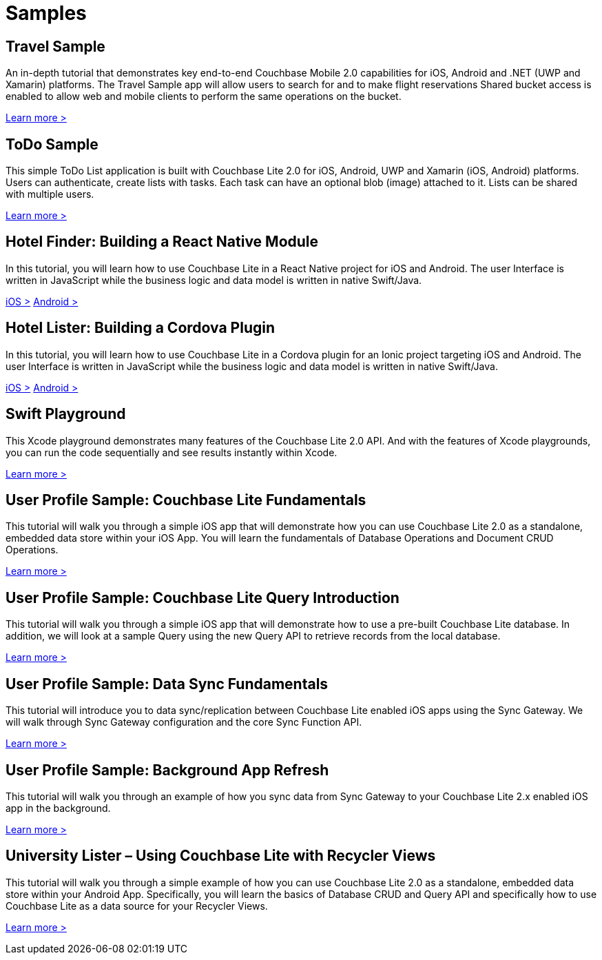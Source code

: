 = Samples
:page-role: tiles
:!sectids:

== Travel Sample

An in-depth tutorial that demonstrates key end-to-end Couchbase Mobile 2.0 capabilities for iOS, Android and .NET (UWP and Xamarin) platforms.
The Travel Sample app will allow users to search for and to make flight reservations
Shared bucket access is enabled to allow web and mobile clients to perform the same operations on the bucket.

xref:tutorials:mobile-travel-sample:introduction.adoc[Learn more >]

== ToDo Sample

This simple ToDo List application is built with Couchbase Lite 2.0 for iOS, Android, UWP and Xamarin (iOS, Android) platforms.
Users can authenticate, create lists with tasks.
Each task can have an optional blob (image) attached to it.
Lists can be shared with multiple users.

https://github.com/couchbaselabs/mobile-training-todo/tree/feature/2.0[Learn more >]

== Hotel Finder: Building a React Native Module

In this tutorial, you will learn how to use Couchbase Lite in a React Native project for iOS and Android.
The user Interface is written in JavaScript while the business logic and data model is written in native Swift/Java.

https://docs.couchbase.com/tutorials/hotel-finder/ios.html[iOS >]
https://docs.couchbase.com/tutorials/hotel-finder/android.html[Android >]

== Hotel Lister: Building a Cordova Plugin

In this tutorial, you will learn how to use Couchbase Lite in a Cordova plugin for an Ionic project targeting iOS and Android.
The user Interface is written in JavaScript while the business logic and data model is written in native Swift/Java.

https://docs.couchbase.com/tutorials/hotel-lister/ios.html[iOS >]
https://docs.couchbase.com/tutorials/hotel-lister/android.html[Android >]

== Swift Playground

This Xcode playground demonstrates many features of the Couchbase Lite 2.0 API.
And with the features of Xcode playgrounds, you can run the code sequentially and see results instantly within Xcode.

https://github.com/couchbaselabs/couchbase-lite-ios-api-playground[Learn more >]

== User Profile Sample: Couchbase Lite Fundamentals

This tutorial will walk you through a simple iOS app that will demonstrate how you can use Couchbase Lite 2.0 as a standalone, embedded data store within your iOS App.
You will learn the fundamentals of Database Operations and Document CRUD Operations.

https://docs.couchbase.com/tutorials/userprofile-couchbase-mobile/standalone/userprofile/userprofile_basic.html[Learn more >]

== User Profile Sample: Couchbase Lite Query Introduction

This tutorial will walk you through a simple iOS app that will demonstrate how to use a pre-built Couchbase Lite database.
In addition, we will look at a sample Query using the new Query API to retrieve records from the local database.

https://docs.couchbase.com/tutorials/userprofile-couchbase-mobile/query/userprofile/userprofile_query.html[Learn more >]

== User Profile Sample: Data Sync Fundamentals

This tutorial will introduce you to data sync/replication between Couchbase Lite enabled iOS apps using the Sync Gateway.
We will walk through Sync Gateway configuration and the core Sync Function API.

https://docs.couchbase.com/tutorials/userprofile-couchbase-mobile/sync/userprofile/userprofile_sync.html[Learn more >]

== User Profile Sample: Background App Refresh

This tutorial will walk you through an example of how you sync data from Sync Gateway to your Couchbase Lite 2.x enabled iOS app in the background.

https://docs.couchbase.com/tutorials/userprofile/background-fetch.html[Learn more >]

== University Lister – Using Couchbase Lite with Recycler Views

This tutorial will walk you through a simple example of how you can use Couchbase Lite 2.0 as a standalone, embedded data store within your Android App.
Specifically, you will learn the basics of Database CRUD and Query API and specifically how to use Couchbase Lite as a data source for your Recycler Views.

https://docs.couchbase.com/tutorials/universitylister-android/livequery_recyclerview.html[Learn more >]

